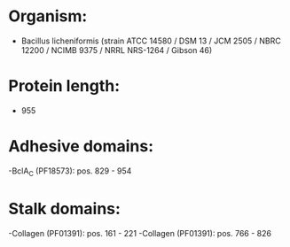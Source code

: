 * Organism:
- Bacillus licheniformis (strain ATCC 14580 / DSM 13 / JCM 2505 / NBRC 12200 / NCIMB 9375 / NRRL NRS-1264 / Gibson 46)
* Protein length:
- 955
* Adhesive domains:
-BclA_C (PF18573): pos. 829 - 954
* Stalk domains:
-Collagen (PF01391): pos. 161 - 221
-Collagen (PF01391): pos. 766 - 826

